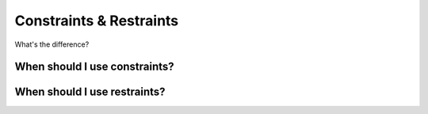 .. _usr-model-cons:

Constraints & Restraints
========================

What's the difference?

When should I use constraints?
------------------------------

When should I use restraints?
-----------------------------
